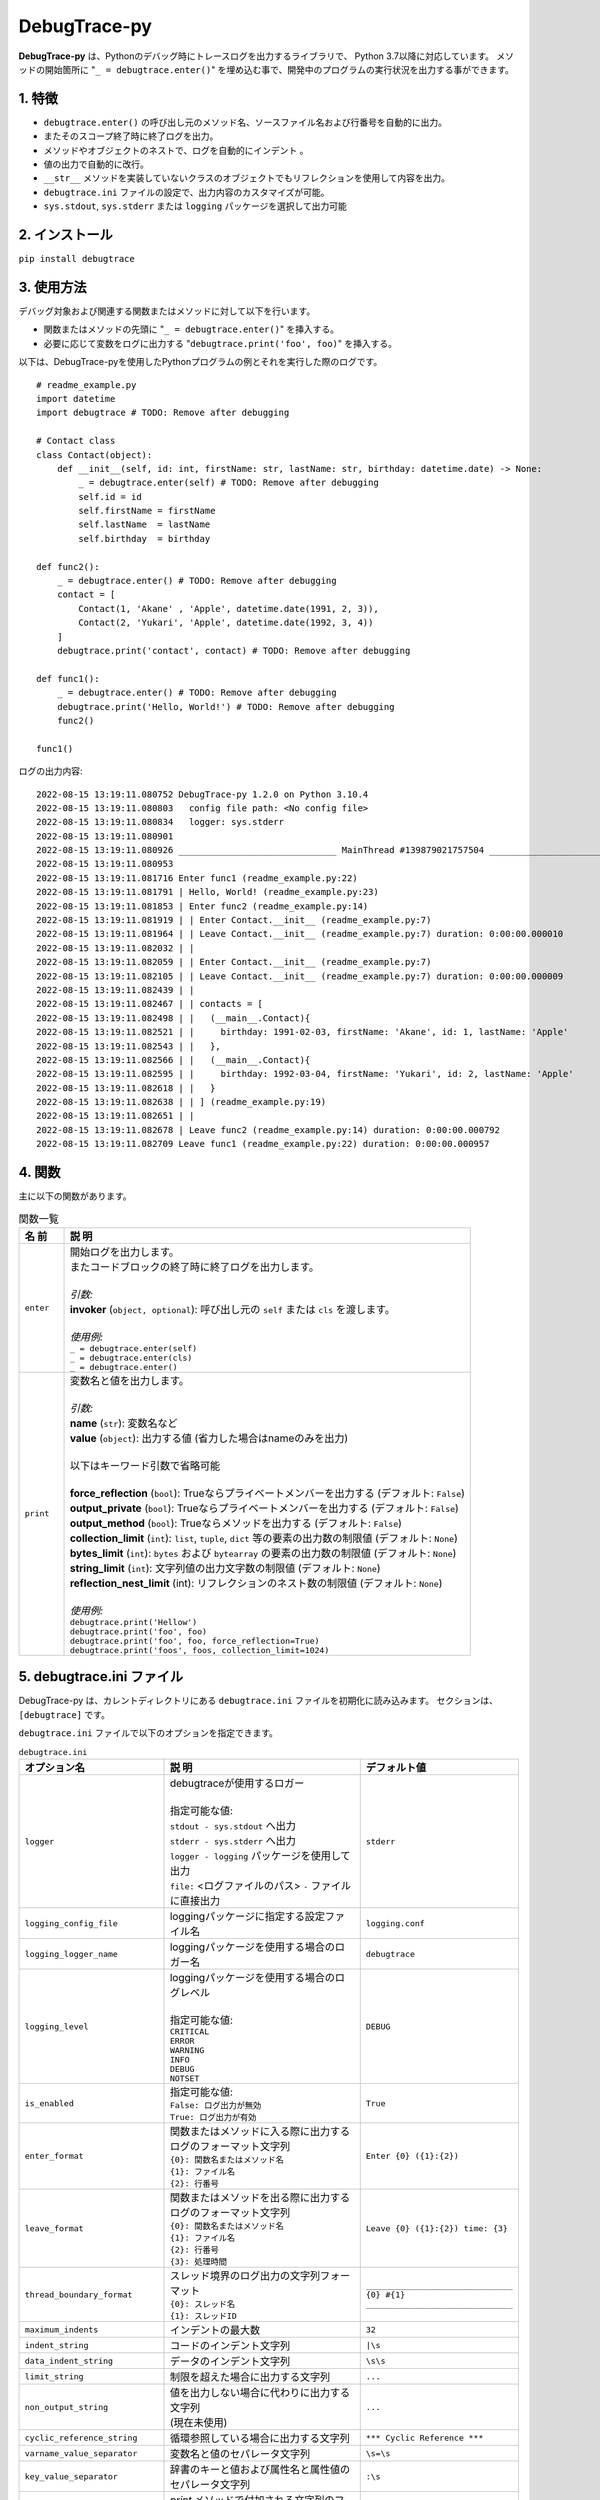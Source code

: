 #############
DebugTrace-py
#############

**DebugTrace-py** は、Pythonのデバッグ時にトレースログを出力するライブラリで、 Python 3.7以降に対応しています。
メソッドの開始箇所に "``_ = debugtrace.enter()``" を埋め込む事で、開発中のプログラムの実行状況を出力する事ができます。

1. 特徴
=======

* ``debugtrace.enter()`` の呼び出し元のメソッド名、ソースファイル名および行番号を自動的に出力。
* またそのスコープ終了時に終了ログを出力。
* メソッドやオブジェクトのネストで、ログを自動的にインデント 。
* 値の出力で自動的に改行。
* ``__str__`` メソッドを実装していないクラスのオブジェクトでもリフレクションを使用して内容を出力。
* ``debugtrace.ini`` ファイルの設定で、出力内容のカスタマイズが可能。
* ``sys.stdout``, ``sys.stderr`` または ``logging`` パッケージを選択して出力可能

2. インストール
===============

``pip install debugtrace``

3. 使用方法
===========

デバッグ対象および関連する関数またはメソッドに対して以下を行います。

* 関数またはメソッドの先頭に "``_ = debugtrace.enter()``" を挿入する。
* 必要に応じて変数をログに出力する "``debugtrace.print('foo', foo)``" を挿入する。

以下は、DebugTrace-pyを使用したPythonプログラムの例とそれを実行した際のログです。

::

    # readme_example.py
    import datetime
    import debugtrace # TODO: Remove after debugging

    # Contact class
    class Contact(object):
        def __init__(self, id: int, firstName: str, lastName: str, birthday: datetime.date) -> None:
            _ = debugtrace.enter(self) # TODO: Remove after debugging
            self.id = id
            self.firstName = firstName
            self.lastName  = lastName
            self.birthday  = birthday

    def func2():
        _ = debugtrace.enter() # TODO: Remove after debugging
        contact = [
            Contact(1, 'Akane' , 'Apple', datetime.date(1991, 2, 3)),
            Contact(2, 'Yukari', 'Apple', datetime.date(1992, 3, 4))
        ]
        debugtrace.print('contact', contact) # TODO: Remove after debugging

    def func1():
        _ = debugtrace.enter() # TODO: Remove after debugging
        debugtrace.print('Hello, World!') # TODO: Remove after debugging
        func2()

    func1()

ログの出力内容:
::

    2022-08-15 13:19:11.080752 DebugTrace-py 1.2.0 on Python 3.10.4
    2022-08-15 13:19:11.080803   config file path: <No config file>
    2022-08-15 13:19:11.080834   logger: sys.stderr
    2022-08-15 13:19:11.080901 
    2022-08-15 13:19:11.080926 ______________________________ MainThread #139879021757504 ______________________________
    2022-08-15 13:19:11.080953 
    2022-08-15 13:19:11.081716 Enter func1 (readme_example.py:22)
    2022-08-15 13:19:11.081791 | Hello, World! (readme_example.py:23)
    2022-08-15 13:19:11.081853 | Enter func2 (readme_example.py:14)
    2022-08-15 13:19:11.081919 | | Enter Contact.__init__ (readme_example.py:7)
    2022-08-15 13:19:11.081964 | | Leave Contact.__init__ (readme_example.py:7) duration: 0:00:00.000010
    2022-08-15 13:19:11.082032 | | 
    2022-08-15 13:19:11.082059 | | Enter Contact.__init__ (readme_example.py:7)
    2022-08-15 13:19:11.082105 | | Leave Contact.__init__ (readme_example.py:7) duration: 0:00:00.000009
    2022-08-15 13:19:11.082439 | | 
    2022-08-15 13:19:11.082467 | | contacts = [
    2022-08-15 13:19:11.082498 | |   (__main__.Contact){
    2022-08-15 13:19:11.082521 | |     birthday: 1991-02-03, firstName: 'Akane', id: 1, lastName: 'Apple'
    2022-08-15 13:19:11.082543 | |   },
    2022-08-15 13:19:11.082566 | |   (__main__.Contact){
    2022-08-15 13:19:11.082595 | |     birthday: 1992-03-04, firstName: 'Yukari', id: 2, lastName: 'Apple'
    2022-08-15 13:19:11.082618 | |   }
    2022-08-15 13:19:11.082638 | | ] (readme_example.py:19)
    2022-08-15 13:19:11.082651 | | 
    2022-08-15 13:19:11.082678 | Leave func2 (readme_example.py:14) duration: 0:00:00.000792
    2022-08-15 13:19:11.082709 Leave func1 (readme_example.py:22) duration: 0:00:00.000957

4. 関数
=========================

主に以下の関数があります。

.. list-table:: 関数一覧
    :widths: 10, 90
    :header-rows: 1

    * - 名 前
      - 説 明
    * - ``enter``
      - | 開始ログを出力します。
        | またコードブロックの終了時に終了ログを出力します。
        |
        | *引数:*
        | **invoker** (``object, optional``): 呼び出し元の ``self`` または ``cls`` を渡します。
        |
        | *使用例:*
        | ``_ = debugtrace.enter(self)``
        | ``_ = debugtrace.enter(cls)``
        | ``_ = debugtrace.enter()``
    * - ``print``
      - | 変数名と値を出力します。
        |
        | *引数:*
        | **name** (``str``): 変数名など
        | **value** (``object``): 出力する値 (省力した場合はnameのみを出力)
        |
        | 以下はキーワード引数で省略可能
        |
        | **force_reflection** (``bool``): Trueならプライベートメンバーを出力する (デフォルト: ``False``)
        | **output_private** (``bool``): Trueならプライベートメンバーを出力する (デフォルト: ``False``)
        | **output_method** (``bool``): Trueならメソッドを出力する (デフォルト: ``False``)
        | **collection_limit** (``int``): ``list``, ``tuple``, ``dict`` 等の要素の出力数の制限値 (デフォルト: ``None``)
        | **bytes_limit** (``int``): ``bytes`` および ``bytearray`` の要素の出力数の制限値 (デフォルト: ``None``)
        | **string_limit** (``int``): 文字列値の出力文字数の制限値 (デフォルト: ``None``)
        | **reflection_nest_limit** (int): リフレクションのネスト数の制限値 (デフォルト: ``None``)
        |
        | *使用例:*
        | ``debugtrace.print('Hellow')``
        | ``debugtrace.print('foo', foo)``
        | ``debugtrace.print('foo', foo, force_reflection=True)``
        | ``debugtrace.print('foos', foos, collection_limit=1024)``


5. **debugtrace.ini** ファイル
====================================================

DebugTrace-py は、カレントディレクトリにある ``debugtrace.ini`` ファイルを初期化に読み込みます。
セクションは、``[debugtrace]`` です。

``debugtrace.ini`` ファイルで以下のオプションを指定できます。

.. list-table:: ``debugtrace.ini``
    :widths: 30, 50, 20
    :header-rows: 1

    * - オプション名
      - 説 明
      - デフォルト値
    * - ``logger``
      - | debugtraceが使用するロガー
        |
        | 指定可能な値:
        | ``stdout - sys.stdout`` へ出力
        | ``stderr - sys.stderr`` へ出力
        | ``logger - logging`` パッケージを使用して出力
        | ``file:`` <ログファイルのパス> ``-`` ファイルに直接出力
      - ``stderr``
    * - ``logging_config_file``
      - loggingパッケージに指定する設定ファイル名
      - ``logging.conf``
    * - ``logging_logger_name``
      - loggingパッケージを使用する場合のロガー名
      - ``debugtrace``
    * - ``logging_level``
      - | loggingパッケージを使用する場合のログレベル
        |
        | 指定可能な値:
        | ``CRITICAL``
        | ``ERROR``
        | ``WARNING``
        | ``INFO``
        | ``DEBUG``
        | ``NOTSET``
      - ``DEBUG``
    * - ``is_enabled``
      - | 指定可能な値:
        | ``False: ログ出力が無効``
        | ``True: ログ出力が有効``
      - ``True``
    * - ``enter_format``
      - | 関数またはメソッドに入る際に出力するログのフォーマット文字列
        | ``{0}: 関数名またはメソッド名``
        | ``{1}: ファイル名``
        | ``{2}: 行番号``
      - ``Enter {0} ({1}:{2})``
    * - ``leave_format``
      - | 関数またはメソッドを出る際に出力するログのフォーマット文字列
        | ``{0}: 関数名またはメソッド名``
        | ``{1}: ファイル名``
        | ``{2}: 行番号``
        | ``{3}: 処理時間``
      - ``Leave {0} ({1}:{2}) time: {3}``
    * - ``thread_boundary_format``
      - | スレッド境界のログ出力の文字列フォーマット
        | ``{0}: スレッド名``
        | ``{1}: スレッドID``
      - ``______________________________ {0} #{1} ______________________________``
    * - ``maximum_indents``
      - インデントの最大数
      - ``32``
    * - ``indent_string``
      - コードのインデント文字列
      - ``|\s``
    * - ``data_indent_string``
      - データのインデント文字列
      - ``\s\s``
    * - ``limit_string``
      - 制限を超えた場合に出力する文字列
      - ``...``
    * - ``non_output_string``
      - | 値を出力しない場合に代わりに出力する文字列
        | (現在未使用)
      - ``...``
    * - ``cyclic_reference_string``
      - 循環参照している場合に出力する文字列
      - ``*** Cyclic Reference ***``
    * - ``varname_value_separator``
      - 変数名と値のセパレータ文字列
      - ``\s=\s``
    * - ``key_value_separator``
      - 辞書のキーと値および属性名と属性値のセパレータ文字列
      - ``:\s``
    * - ``print_suffix_format``
      - `print` メソッドで付加される文字列のフォーマット
      - ``\s({1}:{2})``
    * - ``count_format``
      - ``list``, ``tuple``, ``dict`` 等の要素数のフォーマット
      - ``count:{}``
    * - ``minimum_output_count``
      - ``list``, ``tuple``, ``dict`` 等の要素数を出力する最小値
      - | ``16`` *(1.2.0より)*
        | ``5`` *(1.1.0まで)*
    * - ``length_format``
      - 文字列, ``bytes`` の要素数のフォーマット
      - ``length:{}``
    * - ``minimum_output_length``
      - 文字列, ``bytes`` の要素数を出力する最小値
      - | ``16`` *(1.2.0より)*
        | ``5`` *(1.1.0まで)*
    * - ``log_datetime_format``
      - | ``logger`` が ``StdOut`` または ``StdErr`` の場合のログの日時のフォーマット
        | (現在設定不可)
      - ``%Y-%m-%d %H:%M:%S.%f``
    * - ``maximum_data_output_width``
      - データの出力幅の最大値
      - ``70``
    * - ``bytes_count_in_line``
      - ``bytes`` の内容の1行の出力数
      - ``16``
    * - ``collection_limit``
      - ``list``, ``tuple``, ``dict`` 等の要素の出力数の制限値
      - | ``128`` *(1.2.0より)*
        | ``512`` *(1.1.0まで)*
    * - ``string_limit``
      - 文字列値の出力文字数の制限値
      - | ``256`` *(1.2.0より)*
        | ``8192`` *(1.1.0まで)*
    * - ``bytes_limit``
      - ``bytes`` および ``bytearray`` の要素の出力数の制限値
      - | ``256`` *(1.2.0より)*
        | ``8192`` *(1.1.0まで)*
    * - ``reflection_nest_limit``
      - リフレクションのネスト数の制限値
      - ``4``

``\s`` *はスペースに変換します。*

1. ライセンス
=============

MIT ライセンス(MIT)

7. リリースノート
==================

``DebugTrace-py 1.2.0 - 2022/8/15``
-----------------------------------

* 開始時のログに実行時のPythonのバージョンを追加しました。
* スレッドの切り替わりが分かるログを出力するようにしました。
* 以下のプロパティのデフォルト値を変更しました。

.. list-table::
    :widths: 17, 12, 12
    :header-rows: 1

    * - プロパティ名
      - 新デフォルト値
      - 旧デフォルト値
    * - minimum_output_count
      - 16
      - 5
    * - minimum_output_length
      - 16
      - 5
    * - collection_limit
      - 128
      - 512
    * - string_limit
      - 256
      - 8192
    * - bytes_limit
      - 256
      - 8192

``DebugTrace-py 1.1.0 - 2021/11/28``
------------------------------------

* ``__str__`` または ``__repr__`` を実装しているクラスのオブジェクトを出力するとエラーになる不具合を修正しました。
* ``tuple``, ``set``, ``dict`` のデータ型を出力しないようにしました。
    | ``(1, 2, 3)`` ← ``(tuple)(1, 2, 3)``
    | ``(1,)`` ← ``(tuple)(1)``
    | ``()`` ← ``(tuple)()``
    | ``{1, 2, 3}`` ← ``(set){1, 2, 3}``
    | ``{}`` ← ``(set){}``
    | ``{1: 'A', 2: 'B', 3; 'C'}`` ← ``(dict){1: 'A', 2: 'B', 3; 'C'}``
    | ``{:}`` ← ``(dict){}``

``DebugTrace-py 1.0.3 - 2021/8/12``
-----------------------------------

* データ出力の改行処理を改善

``DebugTrace-py 1.0.2 - 2020/11/29``
------------------------------------

* 開始時のメッセージの変更 (``'DebugTrace-py ...'`` <- ``'DebugTrace-python ...'``)

``DebugTrace-py 1.0.1 - 2020/7/19``
-----------------------------------

* データ出力の改行処理を改善

``DebugTrace-py 1.0.0 - 2020/5/26``
-----------------------------------

* 最初のリリース

*(C) 2020 Masato Kokubo*
